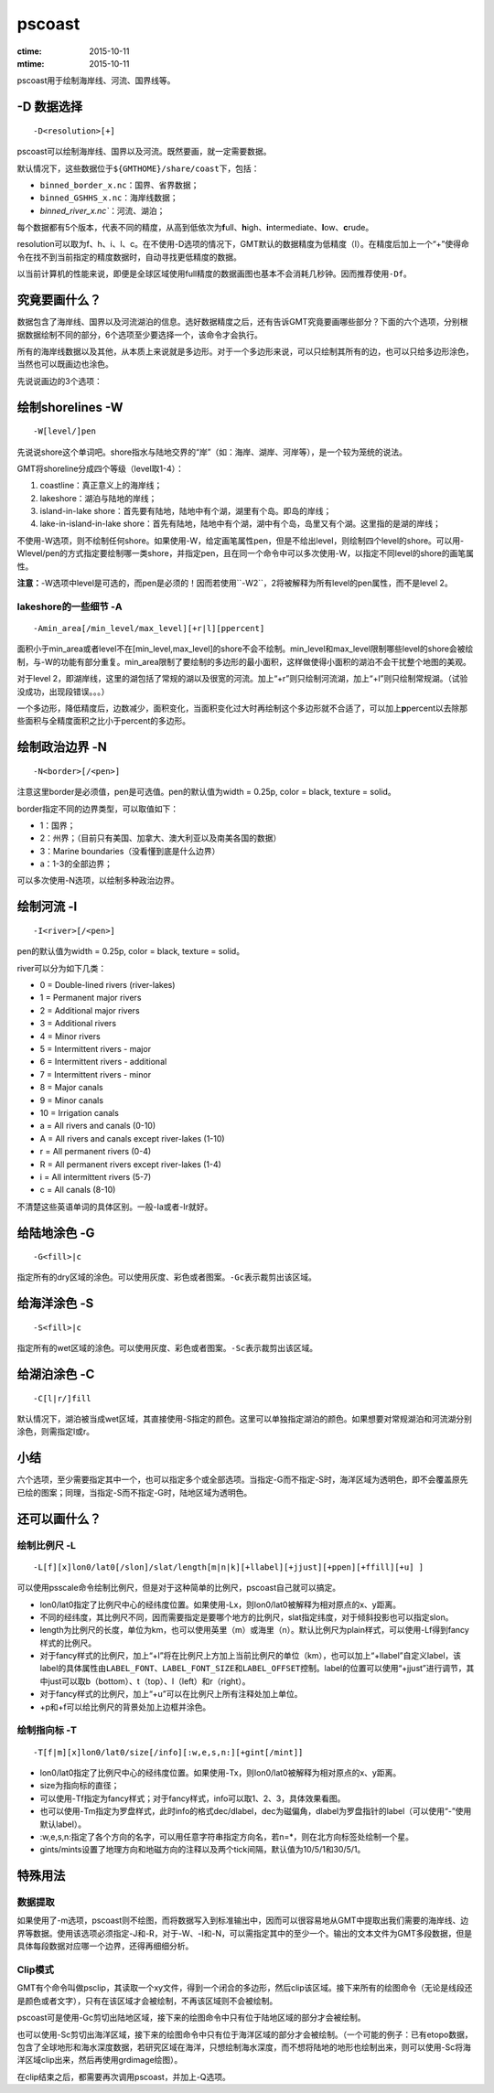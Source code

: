 .. index:: ! pscoast

pscoast
=======

:ctime: 2015-10-11
:mtime: 2015-10-11

pscoast用于绘制海岸线、河流、国界线等。

-D 数据选择
-----------

::

    -D<resolution>[+]

pscoast可以绘制海岸线、国界以及河流。既然要画，就一定需要数据。

默认情况下，这些数据位于\ ``${GMTHOME}/share/coast``\ 下，包括：

- ``binned_border_x.nc``\ ：国界、省界数据；
- ``binned_GSHHS_x.nc``\ ：海岸线数据；
- `binned_river_x.nc``\ ：河流、湖泊；

每个数据都有5个版本，代表不同的精度，从高到低依次为\ **f**\ ull、\ **h**\ igh、\ **i**\ ntermediate、\ **l**\ ow、\ **c**\ rude。

resolution可以取为f、h、i、l、c。在不使用-D选项的情况下，GMT默认的数据精度为低精度（l）。在精度后加上一个“+”使得命令在找不到当前指定的精度数据时，自动寻找更低精度的数据。

以当前计算机的性能来说，即便是全球区域使用full精度的数据画图也基本不会消耗几秒钟。因而推荐使用\ ``-Df``\ 。

究竟要画什么？
--------------

数据包含了海岸线、国界以及河流湖泊的信息。选好数据精度之后，还有告诉GMT究竟要画哪些部分？下面的六个选项，分别根据数据绘制不同的部分，6个选项至少要选择一个，该命令才会执行。

所有的海岸线数据以及其他，从本质上来说就是多边形。对于一个多边形来说，可以只绘制其所有的边，也可以只给多边形涂色，当然也可以既画边也涂色。

先说说画边的3个选项：

绘制shorelines -W
-----------------

::

    -W[level/]pen

先说说shore这个单词吧。shore指水与陆地交界的“岸”（如：海岸、湖岸、河岸等），是一个较为笼统的说法。

GMT将shoreline分成四个等级（level取1-4）：

#. coastline：真正意义上的海岸线；
#. lakeshore：湖泊与陆地的岸线；
#. island-in-lake shore：首先要有陆地，陆地中有个湖，湖里有个岛。即岛的岸线；
#. lake-in-island-in-lake shore：首先有陆地，陆地中有个湖，湖中有个岛，岛里又有个湖。这里指的是湖的岸线；

不使用-W选项，则不绘制任何shore。如果使用-W，给定画笔属性pen，但是不给出level，则绘制四个level的shore。可以用-Wlevel/pen的方式指定要绘制哪一类shore，并指定pen，且在同一个命令中可以多次使用-W，以指定不同level的shore的画笔属性。

**注意：**-W选项中level是可选的，而pen是必须的！因而若使用``-W2``\ ，2将被解释为所有level的pen属性，而不是level 2。

lakeshore的一些细节 -A
+++++++++++++++++++++++

::

    -Amin_area[/min_level/max_level][+r|l][ppercent]

面积小于min_area或者level不在[min_level,max_level]的shore不会不绘制。min_level和max_level限制哪些level的shore会被绘制，与-W的功能有部分重复。min_area限制了要绘制的多边形的最小面积，这样做使得小面积的湖泊不会干扰整个地图的美观。

对于level 2，即湖岸线，这里的湖包括了常规的湖以及很宽的河流。加上“+r”则只绘制河流湖，加上“+l”则只绘制常规湖。（试验没成功，出现段错误。。。）

一个多边形，降低精度后，边数减少，面积变化，当面积变化过大时再绘制这个多边形就不合适了，可以加上\ **p**\ percent以去除那些面积与全精度面积之比小于percent的多边形。

绘制政治边界 -N
---------------

::

    -N<border>[/<pen>]

注意这里border是必须值，pen是可选值。pen的默认值为width = 0.25p, color = black, texture = solid。

border指定不同的边界类型，可以取值如下：

- 1：国界；
- 2：州界；（目前只有美国、加拿大、澳大利亚以及南美各国的数据）
- 3：Marine boundaries（没看懂到底是什么边界）
- a：1-3的全部边界；

可以多次使用-N选项，以绘制多种政治边界。

绘制河流 -I
-----------

::

    -I<river>[/<pen>]

pen的默认值为width = 0.25p, color = black, texture = solid。

river可以分为如下几类：

- 0 = Double-lined rivers (river-lakes)
- 1 = Permanent major rivers
- 2 = Additional major rivers
- 3 = Additional rivers
- 4 = Minor rivers
- 5 = Intermittent rivers - major
- 6 = Intermittent rivers - additional
- 7 = Intermittent rivers - minor
- 8 = Major canals
- 9 = Minor canals
- 10 = Irrigation canals
- a = All rivers and canals (0-10)
- A = All rivers and canals except river-lakes (1-10)
- r = All permanent rivers (0-4)
- R = All permanent rivers except river-lakes (1-4)
- i = All intermittent rivers (5-7)
- c = All canals (8-10)

不清楚这些英语单词的具体区别。一般-Ia或者-Ir就好。

给陆地涂色 -G
-------------

::

    -G<fill>|c

指定所有的dry区域的涂色。可以使用灰度、彩色或者图案。\ ``-Gc``\ 表示裁剪出该区域。

给海洋涂色 -S
-------------

::

    -S<fill>|c

指定所有的wet区域的涂色。可以使用灰度、彩色或者图案。\ ``-Sc``\ 表示裁剪出该区域。

给湖泊涂色 -C
-------------

::

    -C[l|r/]fill

默认情况下，湖泊被当成wet区域，其直接使用-S指定的颜色。这里可以单独指定湖泊的颜色。如果想要对常规湖泊和河流湖分别涂色，则需指定l或r。

小结
----

六个选项，至少需要指定其中一个，也可以指定多个或全部选项。当指定-G而不指定-S时，海洋区域为透明色，即不会覆盖原先已绘的图案；同理，当指定-S而不指定-G时，陆地区域为透明色。

还可以画什么？
---------------

绘制比例尺 -L
++++++++++++++

::

    -L[f][x]lon0/lat0[/slon]/slat/length[m|n|k][+llabel][+jjust][+ppen][+ffill][+u] ]

可以使用psscale命令绘制比例尺，但是对于这种简单的比例尺，pscoast自己就可以搞定。

-  lon0/lat0指定了比例尺中心的经纬度位置。如果使用-Lx，则lon0/lat0被解释为相对原点的x、y距离。
-  不同的经纬度，其比例尺不同，因而需要指定是要哪个地方的比例尺，slat指定纬度，对于倾斜投影也可以指定slon。
-  length为比例尺的长度，单位为km，也可以使用英里（m）或海里（n）。默认比例尺为plain样式，可以使用-Lf得到fancy样式的比例尺。
-  对于fancy样式的比例尺，加上“+l”将在比例尺上方加上当前比例尺的单位（km），也可以加上“+llabel”自定义label，该label的具体属性由\ ``LABEL_FONT``\ 、\ ``LABEL_FONT_SIZE``\ 和\ ``LABEL_OFFSET``\ 控制。label的位置可以使用“+jjust”进行调节，其中just可以取b（bottom）、t（top）、l（left）和r（right）。
-  对于fancy样式的比例尺，加上“+u”可以在比例尺上所有注释处加上单位。
-  +p和+f可以给比例尺的背景处加上边框并涂色。

绘制指向标 -T
+++++++++++++

::

    -T[f|m][x]lon0/lat0/size[/info][:w,e,s,n:][+gint[/mint]]

-  lon0/lat0指定了比例尺中心的经纬度位置。如果使用-Tx，则lon0/lat0被解释为相对原点的x、y距离。
-  size为指向标的直径；
-  可以使用-Tf指定为fancy样式；对于fancy样式，info可以取1、2、3，具体效果看图。
-  也可以使用-Tm指定为罗盘样式，此时info的格式dec/dlabel，dec为磁偏角，dlabel为罗盘指针的label（可以使用“-”使用默认label）。
-  :w,e,s,n:指定了各个方向的名字，可以用任意字符串指定方向名，若n=\*，则在北方向标签处绘制一个星。
-  gints/mints设置了地理方向和地磁方向的注释以及两个tick间隔，默认值为10/5/1和30/5/1。

特殊用法
--------

数据提取
++++++++

如果使用了-m选项，pscoast则不绘图，而将数据写入到标准输出中，因而可以很容易地从GMT中提取出我们需要的海岸线、边界等数据。使用该选项必须指定-J和-R，对于-W、-I和-N，可以需指定其中的至少一个。输出的文本文件为GMT多段数据，但是具体每段数据对应哪一个边界，还得再细细分析。

Clip模式
++++++++

GMT有个命令叫做psclip，其读取一个xy文件，得到一个闭合的多边形，然后clip该区域。接下来所有的绘图命令（无论是线段还是颜色或者文字），只有在该区域才会被绘制，不再该区域则不会被绘制。

pscoast可是使用-Gc剪切出陆地区域，接下来的绘图命令中只有位于陆地区域的部分才会被绘制。

也可以使用-Sc剪切出海洋区域，接下来的绘图命令中只有位于海洋区域的部分才会被绘制。（一个可能的例子：已有etopo数据，包含了全球地形和海水深度数据，若研究区域在海洋，只想绘制海水深度，而不想将陆地的地形也绘制出来，则可以使用-Sc将海洋区域clip出来，然后再使用grdimage绘图）。

在clip结束之后，都需要再次调用pscoast，并加上-Q选项。
